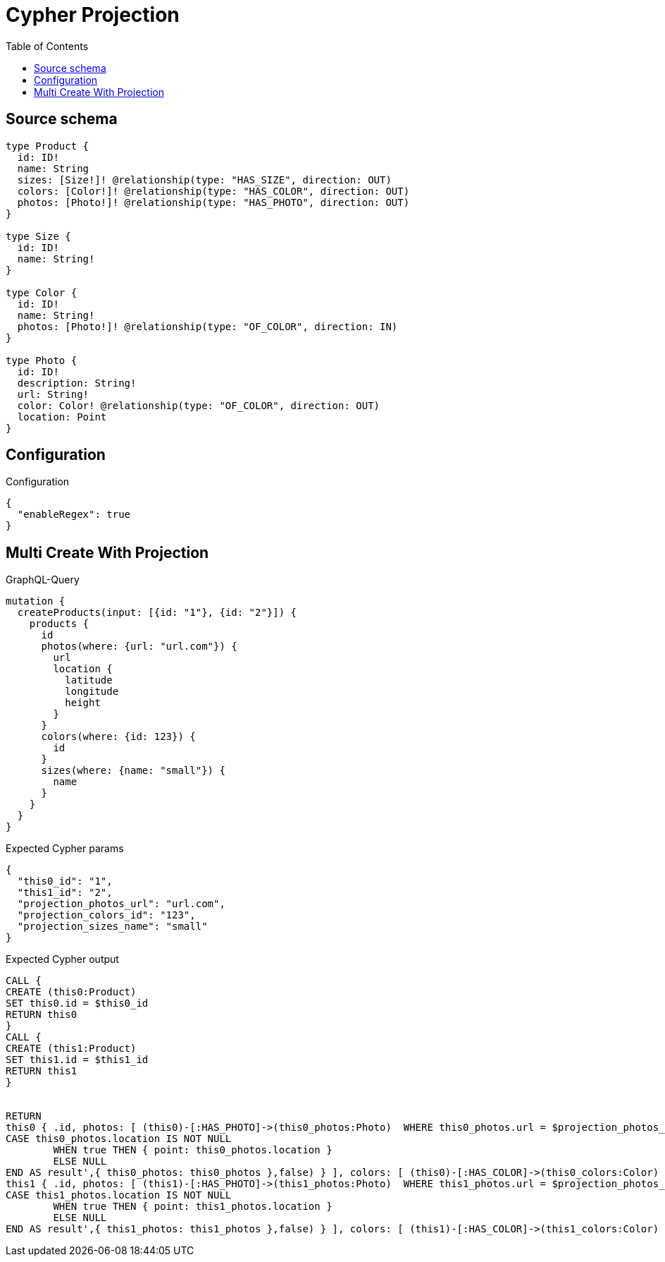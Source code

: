 :toc:

= Cypher Projection

== Source schema

[source,graphql,schema=true]
----
type Product {
  id: ID!
  name: String
  sizes: [Size!]! @relationship(type: "HAS_SIZE", direction: OUT)
  colors: [Color!]! @relationship(type: "HAS_COLOR", direction: OUT)
  photos: [Photo!]! @relationship(type: "HAS_PHOTO", direction: OUT)
}

type Size {
  id: ID!
  name: String!
}

type Color {
  id: ID!
  name: String!
  photos: [Photo!]! @relationship(type: "OF_COLOR", direction: IN)
}

type Photo {
  id: ID!
  description: String!
  url: String!
  color: Color! @relationship(type: "OF_COLOR", direction: OUT)
  location: Point
}
----

== Configuration

.Configuration
[source,json,schema-config=true]
----
{
  "enableRegex": true
}
----
== Multi Create With Projection

.GraphQL-Query
[source,graphql]
----
mutation {
  createProducts(input: [{id: "1"}, {id: "2"}]) {
    products {
      id
      photos(where: {url: "url.com"}) {
        url
        location {
          latitude
          longitude
          height
        }
      }
      colors(where: {id: 123}) {
        id
      }
      sizes(where: {name: "small"}) {
        name
      }
    }
  }
}
----

.Expected Cypher params
[source,json]
----
{
  "this0_id": "1",
  "this1_id": "2",
  "projection_photos_url": "url.com",
  "projection_colors_id": "123",
  "projection_sizes_name": "small"
}
----

.Expected Cypher output
[source,cypher]
----
CALL {
CREATE (this0:Product)
SET this0.id = $this0_id
RETURN this0
}
CALL {
CREATE (this1:Product)
SET this1.id = $this1_id
RETURN this1
}


RETURN 
this0 { .id, photos: [ (this0)-[:HAS_PHOTO]->(this0_photos:Photo)  WHERE this0_photos.url = $projection_photos_url | this0_photos { .url, location: apoc.cypher.runFirstColumn('RETURN
CASE this0_photos.location IS NOT NULL
	WHEN true THEN { point: this0_photos.location }
	ELSE NULL
END AS result',{ this0_photos: this0_photos },false) } ], colors: [ (this0)-[:HAS_COLOR]->(this0_colors:Color)  WHERE this0_colors.id = $projection_colors_id | this0_colors { .id } ], sizes: [ (this0)-[:HAS_SIZE]->(this0_sizes:Size)  WHERE this0_sizes.name = $projection_sizes_name | this0_sizes { .name } ] } AS this0, 
this1 { .id, photos: [ (this1)-[:HAS_PHOTO]->(this1_photos:Photo)  WHERE this1_photos.url = $projection_photos_url | this1_photos { .url, location: apoc.cypher.runFirstColumn('RETURN
CASE this1_photos.location IS NOT NULL
	WHEN true THEN { point: this1_photos.location }
	ELSE NULL
END AS result',{ this1_photos: this1_photos },false) } ], colors: [ (this1)-[:HAS_COLOR]->(this1_colors:Color)  WHERE this1_colors.id = $projection_colors_id | this1_colors { .id } ], sizes: [ (this1)-[:HAS_SIZE]->(this1_sizes:Size)  WHERE this1_sizes.name = $projection_sizes_name | this1_sizes { .name } ] } AS this1
----

